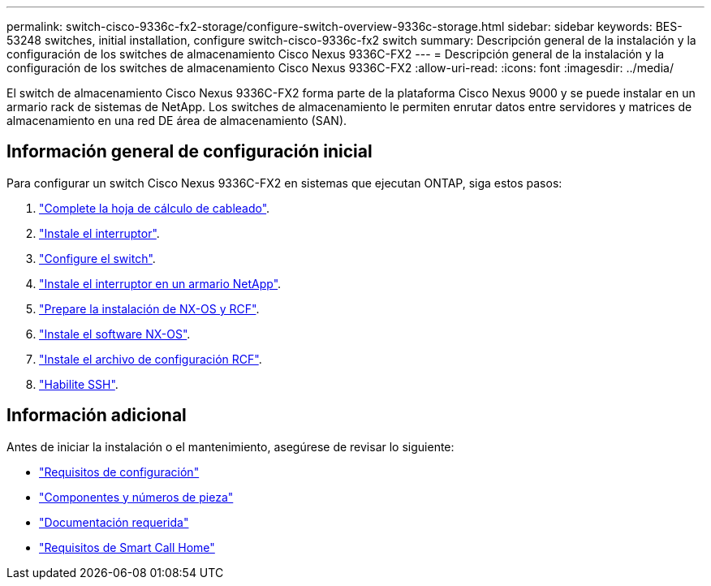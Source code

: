 ---
permalink: switch-cisco-9336c-fx2-storage/configure-switch-overview-9336c-storage.html 
sidebar: sidebar 
keywords: BES-53248 switches, initial installation, configure switch-cisco-9336c-fx2 switch 
summary: Descripción general de la instalación y la configuración de los switches de almacenamiento Cisco Nexus 9336C-FX2 
---
= Descripción general de la instalación y la configuración de los switches de almacenamiento Cisco Nexus 9336C-FX2
:allow-uri-read: 
:icons: font
:imagesdir: ../media/


[role="lead"]
El switch de almacenamiento Cisco Nexus 9336C-FX2 forma parte de la plataforma Cisco Nexus 9000 y se puede instalar en un armario rack de sistemas de NetApp. Los switches de almacenamiento le permiten enrutar datos entre servidores y matrices de almacenamiento en una red DE área de almacenamiento (SAN).



== Información general de configuración inicial

Para configurar un switch Cisco Nexus 9336C-FX2 en sistemas que ejecutan ONTAP, siga estos pasos:

. link:setup-worksheet-9336c-storage.html["Complete la hoja de cálculo de cableado"].
. link:install-9336c-storage.html["Instale el interruptor"].
. link:setup-switch-9336c-storage.html["Configure el switch"].
. link:install-switch-and-passthrough-panel-9336c-storage.html["Instale el interruptor en un armario NetApp"].
. link:install-nxos-overview-9336c-storage.html["Prepare la instalación de NX-OS y RCF"].
. link:install-nxos-software-9336c-storage.html["Instale el software NX-OS"].
. link:install-nxos-rcf-9336c-storage.html["Instale el archivo de configuración RCF"].
. link:configure-ssh.html["Habilite SSH"].




== Información adicional

Antes de iniciar la instalación o el mantenimiento, asegúrese de revisar lo siguiente:

* link:configure-reqs-9336c-storage.html["Requisitos de configuración"]
* link:components-9336c-storage.html["Componentes y números de pieza"]
* link:required-documentation-9336c-storage.html["Documentación requerida"]
* link:smart-call-9336c-storage.html["Requisitos de Smart Call Home"]

